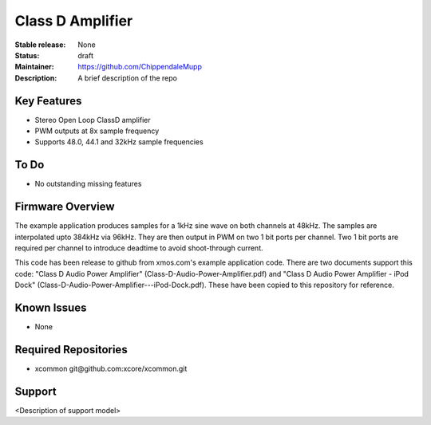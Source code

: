 Class D Amplifier
.................

:Stable release:  None

:Status:  draft

:Maintainer:  https://github.com/ChippendaleMupp

:Description:  A brief description of the repo


Key Features
============

* Stereo Open Loop ClassD amplifier
* PWM outputs at 8x sample frequency
* Supports 48.0, 44.1 and 32kHz sample frequencies

To Do
=====

* No outstanding missing features

Firmware Overview
=================

The example application produces samples for a 1kHz sine wave on both channels at 48kHz.  The samples are interpolated upto 384kHz via 96kHz.  They are then output in PWM on two 1 bit ports per channel.  Two 1 bit ports are required per channel to introduce deadtime to avoid shoot-through current.

This code has been release to github from xmos.com's example application code.  There are two documents support this code: "Class D Audio Power Amplifier" (Class-D-Audio-Power-Amplifier.pdf) and "Class D Audio Power Amplifier - iPod Dock" (Class-D-Audio-Power-Amplifier---iPod-Dock.pdf).  These have been copied to this repository for reference.


Known Issues
============

* None

Required Repositories
================

* xcommon git\@github.com:xcore/xcommon.git

Support
=======

<Description of support model>
